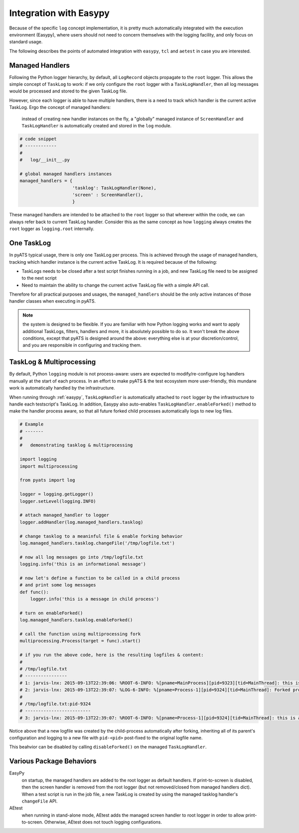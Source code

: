 Integration with Easypy
=======================

Because of the specific ``log`` concept implementation, it is pretty much
automatically integrated with the execution environment (Easypy), where users 
should not need to concern themselves with the logging facility, and only focus
on standard usage. 

The following describes the points of automated integration with ``easypy``, 
``tcl`` and ``aetest`` in case you are interested.


Managed Handlers
----------------

Following the Python logger hierarchy, by default, all ``LogRecord`` objects
propagate to the ``root`` logger. This allows the simple concept of ``TaskLog``
to work: if we only configure the ``root`` logger with a ``TaskLogHandler``, 
then all log messages would be processed and stored to the given TaskLog file.

However, since each logger is able to have multiple handlers, there is a need
to track which handler is the current active TaskLog. Ergo the concept of
managed handlers:
    
    instead of creating new handler instances on the fly, a "globally" managed 
    instance of ``ScreenHandler`` and ``TaskLogHandler`` is automatically
    created and stored in the ``log`` module. 

.. code-block:: python
    
    # code snippet
    # ------------
    # 
    #   log/__init__.py

    # global managed handlers instances
    managed_handlers = {
                        'tasklog': TaskLogHandler(None),
                        'screen' : ScreenHandler(),
                        }

These managed handlers are intended to be attached to the ``root`` logger so 
that wherever within the code, we can always refer back to current TaskLog
handler. Consider this as the same concept as how ``logging`` always creates
the ``root`` logger as ``logging.root`` internally.


One TaskLog
-----------

In pyATS typical usage, there is only one TaskLog per process. This is achieved 
through the usage of managed handlers, tracking which handler instance is the 
current active TaskLog. It is required because of the following:

* TaskLogs needs to be closed after a test script finishes running in a job,
  and new TaskLog file need to be assigned to the next script

* Need to maintain the ability to change the current active TaskLog file with
  a simple API call.

Therefore for all practical purposes and usages, the ``managed_handlers`` should
be the only active instances of those handler classes when executing in pyATS.


.. note::

    the system is designed to be flexible. If you are familiar with how Python
    logging works and want to apply additional TaskLogs, filters, handlers 
    and more, it is absolutely possible to do so. It won't break the above
    conditions, except that pyATS is designed around the above: everything else
    is at your discretion/control, and you are responsible in configuring and
    tracking them.

.. _log_multiprocessing:

TaskLog & Multiprocessing
-------------------------

By default, Python ``logging`` module is not process-aware: users are expected
to modify/re-configure log handlers manually at the start of each process. In an
effort to make pyATS & the test ecosystem more user-friendly, this mundane work
is automatically handled by the infrastructure.

When running through :ref:`easypy`, ``TaskLogHandler`` is automatically attached
to ``root`` logger by the infrastructure to handle each testscript's TaskLog. In
addition, Easypy also auto-enables ``TaskLogHandler.enableForked()`` method to
make the handler process aware, so that all future forked child processes
automatically logs to new log files.

.. code-block:: python
    
    # Example
    # -------
    #
    #   demonstrating tasklog & multiprocessing

    import logging
    import multiprocessing

    from pyats import log

    logger = logging.getLogger()
    logger.setLevel(logging.INFO)

    # attach managed_handler to logger
    logger.addHandler(log.managed_handlers.tasklog)

    # change tasklog to a meaninful file & enable forking behavior
    log.managed_handlers.tasklog.changeFile('/tmp/logfile.txt')

    # now all log messages go into /tmp/logfile.txt
    logging.info('this is an informational message')

    # now let's define a function to be called in a child process
    # and print some log messages
    def func():
        logger.info('this is a message in child process')

    # turn on enableForked()
    log.managed_handlers.tasklog.enableForked()

    # call the function using multiprocessing fork
    multiprocessing.Process(target = func).start()

    # if you run the above code, here is the resulting logfiles & content:
    #
    # /tmp/logfile.txt
    # ----------------
    # 1: jarvis-lnx: 2015-09-13T22:39:06: %ROOT-6-INFO: %[pname=MainProcess][pid=9323][tid=MainThread]: this is an informational message
    # 2: jarvis-lnx: 2015-09-13T22:39:07: %LOG-6-INFO: %[pname=Process-1][pid=9324][tid=MainThread]: Forked process 9324 started, log: /tmp/logfile.txt:pid-9324
    #
    # /tmp/logfile.txt:pid-9324 
    # -------------------------
    # 3: jarvis-lnx: 2015-09-13T22:39:07: %ROOT-6-INFO: %[pname=Process-1][pid=9324][tid=MainThread]: this is a message in child process

Notice above that a new logfile was created by the child-process automatically
after forking, inheriting all of its parent's configuration and logging to a new
file with ``pid-<pid>`` post-fixed to the original logfile name. 

This beahvior can be disabled by calling ``disableForked()`` on the managed
``TaskLogHandler``.

Various Package Behaviors
-------------------------

EasyPy
    on startup, the managed handlers are added to the root logger as default
    handlers. If print-to-screen is disabled, then the screen handler is removed
    from the root logger (but not removed/closed from managed handlers dict).
    When a test script is run in the job file, a new TaskLog is created by using
    the managed tasklog handler's ``changeFile`` API.

AEtest
    when running in stand-alone mode, AEtest adds the managed screen handler to
    root logger in order to allow print-to-screen. Otherwise, AEtest does not
    touch logging configurations.

